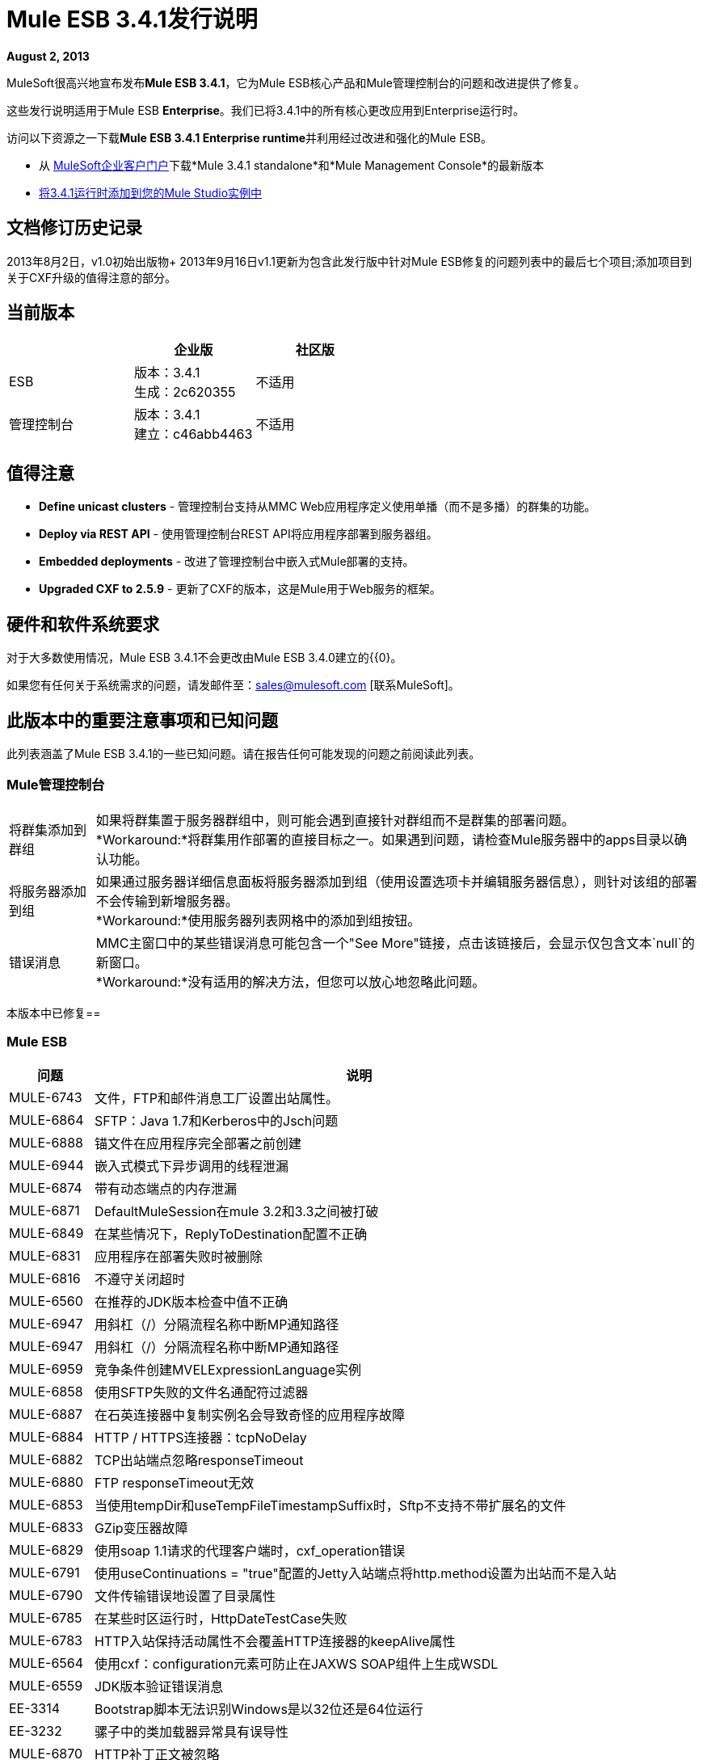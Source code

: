 =  Mule ESB 3.4.1发行说明
:keywords: release notes, esb

*August 2, 2013*

MuleSoft很高兴地宣布发布**Mule ESB 3.4.1**，它为Mule ESB核心产品和Mule管理控制台的问题和改进提供了修复。

这些发行说明适用于Mule ESB *Enterprise*。我们已将3.4.1中的所有核心更改应用到Enterprise运行时。

访问以下资源之一下载**Mule ESB 3.4.1 Enterprise runtime**并利用经过改进和强化的Mule ESB。

* 从 link:http://www.mulesoft.com/support-login[MuleSoft企业客户门户]下载*Mule 3.4.1 standalone*和*Mule Management Console*的最新版本
*  link:/anypoint-studio/v/5/installing-extensions[将3.4.1运行时添加到您的Mule Studio实例中] +

== 文档修订历史记录

2013年8月2日，v1.0初始出版物+
2013年9月16日v1.1更新为包含此发行版中针对Mule ESB修复的问题列表中的最后七个项目;添加项目到关于CXF升级的值得注意的部分。

== 当前版本

[%header,cols="34,33,33"]
|===
|   |企业版 |社区版
| ESB  |版本：3.4.1 +
生成：2c620355  |不适用
|管理控制台 |版本：3.4.1 +
建立：c46abb4463  |不适用
|===

== 值得注意

*  *Define unicast clusters*  - 管理控制台支持从MMC Web应用程序定义使用单播（而不是多播）的群集的功能。
*  *Deploy via REST API*  - 使用管理控制台REST API将应用程序部署到服务器组。
*  *Embedded deployments*  - 改进了管理控制台中嵌入式Mule部署的支持。
*  *Upgraded CXF to 2.5.9*  - 更新了CXF的版本，这是Mule用于Web服务的框架。

== 硬件和软件系统要求

对于大多数使用情况，Mule ESB 3.4.1不会更改由Mule ESB 3.4.0建立的{{0}。

如果您有任何关于系统需求的问题，请发邮件至：sales@mulesoft.com [联系MuleSoft]。

== 此版本中的重要注意事项和已知问题

此列表涵盖了Mule ESB 3.4.1的一些已知问题。请在报告任何可能发现的问题之前阅读此列表。

===  Mule管理控制台

[%autowidth.spread]
|===
|将群集添加到群组 |如果将群集置于服务器群组中，则可能会遇到直接针对群组而不是群集的部署问题。 +
*Workaround:*将群集用作部署的直接目标之一。如果遇到问题，请检查Mule服务器中的apps目录以确认功能。
|将服务器添加到组 |如果通过服务器详细信息面板将服务器添加到组（使用设置选项卡并编辑服务器信息），则针对该组的部署不会传输到新增服务器。 +
*Workaround:*使用服务器列表网格中的添加到组按钮。
|错误消息 | MMC主窗口中的某些错误消息可能包含一个"See More"链接，点击该链接后，会显示仅包含文本`null`的新窗口。 +
*Workaround:*没有适用的解决方法，但您可以放心地忽略此问题。
|===

本版本中已修复== 

===  Mule ESB

[%header%autowidth.spread]
|===
|问题 |说明
| MULE-6743   |文件，FTP和邮件消息工厂设置出站属性。
| MULE-6864   | SFTP：Java 1.7和Kerberos中的Jsch问题
| MULE-6888   |锚文件在应用程序完全部署之前创建
| MULE-6944   |嵌入式模式下异步调用的线程泄漏
| MULE-6874   |带有动态端点的内存泄漏
| MULE-6871   | DefaultMuleSession在mule 3.2和3.3之间被打破
| MULE-6849   |在某些情况下，ReplyToDestination配置不正确
| MULE-6831   |应用程序在部署失败时被删除
| MULE-6816   |不遵守关闭超时
| MULE-6560   |在推荐的JDK版本检查中值不正确
| MULE-6947  |用斜杠（/）分隔流程名称中断MP通知路径
| MULE-6947  |用斜杠（/）分隔流程名称中断MP通知路径
| MULE-6959  |竞争条件创建MVELExpressionLanguage实例
| MULE-6858   |使用SFTP失败的文件名通配符过滤器
| MULE-6887   |在石英连接器中复制实例名会导致奇怪的应用程序故障
| MULE-6884   | HTTP / HTTPS连接器：tcpNoDelay
| MULE-6882   | TCP出站端点忽略responseTimeout
| MULE-6880   | FTP responseTimeout无效
| MULE-6853   |当使用tempDir和useTempFileTimestampSuffix时，Sftp不支持不带扩展名的文件
| MULE-6833   | GZip变压器故障
| MULE-6829   |使用soap 1.1请求的代理客户端时，cxf_operation错误
| MULE-6791   |使用useContinuations = "true"配置的Jetty入站端点将http.method设置为出站而不是入站
| MULE-6790   |文件传输错误地设置了目录属性
| MULE-6785   |在某些时区运行时，HttpDateTestCase失败
| MULE-6783   | HTTP入站保持活动属性不会覆盖HTTP连接器的keepAlive属性
| MULE-6564   |使用cxf：configuration元素可防止在JAXWS SOAP组件上生成WSDL
| MULE-6559   | JDK版本验证错误消息
| EE-3314   | Bootstrap脚本无法识别Windows是以32位还是64位运行
| EE-3232   |骡子中的类加载器异常具有误导性
| MULE-6870   | HTTP补丁正文被忽略
| MULE-5685   |当一个属性是可选的时，未格式化的日志行
| EE-3317   |从两个终端运行相同的mule.bat应该是不可能的
| EE-3316   |引导脚本无法识别AIX内核是以32位还是64位运行
| EE-3315   | Bootstrap脚本无法识别在System z上运行的Linux（IBM Mainframe）
| EE-3199   |在Mac OS 10.6上启动Mule独立EE，i7处理器运行wrapper-macosx-universal-32而不是64
| EE-3273   |从internalMessageProcessorNames列表中删除ReplyToParameterProcessor
| MULE-6827   | JDBC传输抱怨无效表达式模板＃[有效载荷]
| MULE-6954  |合并3.4.1从动态循环法的ASR更改
| MULE-6848  |改进JdbcTransactionFactory以支持多个事务
| MULE-6825  |在CompositeApplicationClassLoader中减少详细信息
| MULE-6818  |在本地运行时修复HttpDateTestCase失败
| MULE-6796  |允许cxf中的MEL表达式：cxf的属性：ws-config
| MULE-6794  | CXF WS-Security  - 成功验证后未设置SecurityContext
| MULE-6788  |将CXF升级到2.5.9
|===

==== 的DataMapper

[%header%autowidth.spread]
|===
|问题 |说明
| EE-3347  |当两个或更多的应用程序正在使用它并且一个应用程序被取消部署时，数据映射器正在关闭。
| EE-3348  |修正宽度输出不适用于Shift-JS编码
| EE-3349  |并发映射可能会导致MVELExpressionLanguage内的NPE
| STUDIO-3301  | Data Mapper JDBC连接无法自行恢复
| EE-3350  |从ClassPath加载映射文件
| EE-3351  |避免在不需要时关闭资源
| EE-3352  | JSON Reader不会从异常中恢复
|===

===  Mule管理控制台


[%header%autowidth.spread]
|===
|问题 |说明
| MMC-1296  |使用LDAP的基本配置会触发“具有名称的项目...已存在”。
| MMC-1308  |群集中最大节点数为8.允许在注册单个节点时创建群集。为了与添加节点功能保持一致，在群集限制中强制执行MAX节点以创建群集。
| MMC-1295  |警报定义中的活动按钮在设置为取消激活时仍会触发警报
| MMC-1302  |将证书添加到旧代理以避免MMC出现问题3.4将不同的Mule版本分组
|不适用 |按集群名称向部署面板添加过滤器
| SE-64  |允许使用服务器组创建部署
| SE-59  | REST APID部署：在LIST ALL操作中通过群集ID添加过滤器
| SE-34  |在Mule应用程序嵌入式部署中，单击mmc中的流时会发生错误
| SE-75  |部署操作始终在MMC审核日志中记录为“系统”
| MMC-1491  |不允许创建具有不同mule版本的节点的集群
| MMC-1439  |提供在没有通过MMC支持多播支持的情况下创建群集的能力
在最新版本的MySQL中，| MMC-1548  |用于MySQL的Quartz脚本错误，新脚本可以从MySql 4.1中使用。
| MMC-1403  |在Rest API上，使用应用程序名称创建部署时，部署创建不成功。
|===


== 第三方连接器和其他模块

目前，并非所有可能使用过的Mule ESB版本的第三方模块都已升级到Mule ESB 3.4.1。 mailto：sales@mulesoft.com [联系MuleSoft]如果您有关于特定模块的问题。

== 从Mule ESB 3.4.0迁移到3.4.1

Mule ESB 3.4.1引入的改进和修复不需要Mule ESB或Mule管理控制台的特定迁移活动。有关如何从以前版本的Mule ESB迁移的更多详细信息，请访问嵌入发行说明中的​​迁移指南，这些指南适用于先前版本的Mule或 link:/release-notes/legacy-mule-migration-notes[旧版迁移指南库]。

查看将MMC从版本3.3.1迁移到3.4.1的说明

== 从MMC v.3.3.1迁移到v3.4.1

从3.3.1版本的MMC迁移到3.4.1包含一系列步骤。在3.3.x及以下版本中，代理MMC用于与Mule实例交互的是Mule应用程序，而在3.4.X中则是Mule插件。如果您正在管理版本为3.3.1或更低版本的Mule实例，并且您不想升级这些实例，则需要将代理程序升级到最新版本，因为它是唯一一个与更高版本的MMC兼容的代理程序。

在骡子里：

. 从您Mule的apps目录中删除mmc-agent-mule3-app-3.3.1文件夹和-anchor文件。
. 备份.mule / mmc-agent-mule3-app-3.3.1 / trustore.jks和.mule / mmc-agent-mule3-app-3.3.1 / .instanceId文件。
. 删除.mule / mmc-agent-mule3-app-3.3.1文件夹。
. 下载并将mmc-agent-mule3-app-3.3.3.zip文件复制到您的mule的apps文件夹中。
. 在.mule目录下创建一个mmc-agent-mule3-app-3.3.3文件夹并复制以前备份的trustore.jks文件。
. 开始骡子。

对于MMC：

. 从展开的WAR文件备份mmc-console-3.3.1 / WEB-INF / classes / META-INF文件夹（以保存可能需要在新MMC版本中复制的配置）。
. 备份/apps/mmc/webapps/mmc/WEB-INF/classes/mmc-ldap.properties（如果存在）。
. 从您的应用程序服务器中删除mmc-console-3.3.1。例如，在tomcat中，从webapps目录中删除war和exploded文件夹。
. 备份（以防万一）mmc-data文件夹（在tomcat中，它位于根文件夹的正下方）。不要删除这个目录。
. 复制新的3.4.1 WAR并启动应用程序服务器（如果尚未启动）。

此时，如果您使用的是所有MMC默认值，则应该在新MMC中看到所有信息。如果您已经定制了任何方面（外部化持久性，通过ldap认证等），请参阅下一节。

=== 迁移持久性配置

如果您将状态/环境数据或业务事件（跟踪数据）的持久性进行了外部化，则需要在新的MMC版本中复制配置。

==== 迁移状态/环境配置

从先前备份的文件复制配置。查看 link:/mule-management-console/v/3.3/persisting-environment-data[本指南]以确定您需要复制的更改列表。不要用旧的文件覆盖文件。只有jackrabbit-repo.xml可以被安全地覆盖。

您需要修改以下文件以包含连接参数：

`mmc.properties` +
`applicationContext.xml` +
`jackrabbit-repo.xml` +
`scheduler.properties`

您还需要将相应的驱动程序复制到应用程序的lib文件夹中。按照文档页面中的说明操作适当的数据库引擎。

您需要重新启动应用程序才能使这些更改生效。

==== 迁移业务事件（跟踪）配置

您需要从先前备份的文件复制配置。查看 link:/mule-management-console/v/3.3/persisting-transaction-data[本指南]以确定您需要复制的更改列表。不要用旧的文件覆盖文件。只有jackrabbit-repo.xml可以被安全地覆盖。

您需要修改以下文件以包含连接参数：

`persistence.xml` +
`applicationContext-tracking.xml`

您还需要将相应的驱动程序复制到应用程序的lib文件夹中。按照文档页面中的说明操作适当的数据库引擎。

您需要重新启动应用程序才能使这些更改生效

=== 迁移LDAP配置

. 将先前备份的文件/apps/mmc/webapps/mmc/WEB-INF/classes/mmc-ldap.properties复制到扩展应用程序的相同位置。 +
如果此文件不存在，请将备份的META-INF目录下的ldap.xml文件复制到新爆炸战争中的相同位置。
. 打开Web.xml文件并找到此部分：

+
----
<param-name>spring.profiles.active</param-name><param-value>tracking-h2</param-value>
----

+
将第二行修改为：

+
----
<param-value>tracking-h2,ldap</param-value>
----

. 重新启动应用程序。


== 支持资源





